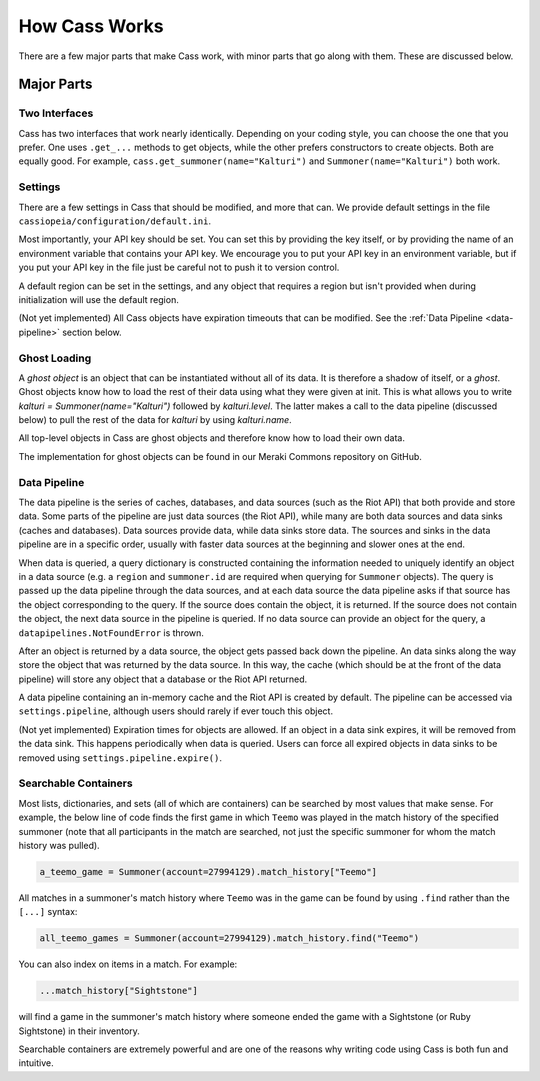 .. _inner-workings:

How Cass Works
==============

There are a few major parts that make Cass work, with minor parts that go along with them. These are discussed below.


Major Parts
-----------

.. _interfaces:

Two Interfaces
""""""""""""""

Cass has two interfaces that work nearly identically. Depending on your coding style, you can choose the one that you prefer. One uses ``.get_...`` methods to get objects, while the other prefers constructors to create objects. Both are equally good. For example, ``cass.get_summoner(name="Kalturi")`` and ``Summoner(name="Kalturi")`` both work.


Settings
""""""""

There are a few settings in Cass that should be modified, and more that can. We provide default settings in the file ``cassiopeia/configuration/default.ini``.

Most importantly, your API key should be set. You can set this by providing the key itself, or by providing the name of an environment variable that contains your API key. We encourage you to put your API key in an environment variable, but if you put your API key in the file just be careful not to push it to version control.

A default region can be set in the settings, and any object that requires a region but isn't provided when during initialization will use the default region.

(Not yet implemented) All Cass objects have expiration timeouts that can be modified. See the :ref:`Data Pipeline <data-pipeline>` section below.


.. _ghost-loading:

Ghost Loading
"""""""""""""

A *ghost object* is an object that can be instantiated without all of its data. It is therefore a shadow of itself, or a *ghost*. Ghost objects know how to load the rest of their data using what they were given at init. This is what allows you to write `kalturi = Summoner(name="Kalturi")` followed by `kalturi.level`. The latter makes a call to the data pipeline (discussed below) to pull the rest of the data for `kalturi` by using `kalturi.name`.

All top-level objects in Cass are ghost objects and therefore know how to load their own data.

The implementation for ghost objects can be found in our Meraki Commons repository on GitHub.


.. _data-pipeline:

Data Pipeline
"""""""""""""

The data pipeline is the series of caches, databases, and data sources (such as the Riot API) that both provide and store data. Some parts of the pipeline are just data sources (the Riot API), while many are both data sources and data sinks (caches and databases). Data sources provide data, while data sinks store data. The sources and sinks in the data pipeline are in a specific order, usually with faster data sources at the beginning and slower ones at the end.

When data is queried, a query dictionary is constructed containing the information needed to uniquely identify an object in a data source (e.g. a ``region`` and ``summoner.id`` are required when querying for ``Summoner`` objects). The query is passed up the data pipeline through the data sources, and at each data source the data pipeline asks if that source has the object corresponding to the query. If the source does contain the object, it is returned. If the source does not contain the object, the next data source in the pipeline is queried. If no data source can provide an object for the query, a ``datapipelines.NotFoundError`` is thrown.

After an object is returned by a data source, the object gets passed back down the pipeline. An data sinks along the way store the object that was returned by the data source. In this way, the cache (which should be at the front of the data pipeline) will store any object that a database or the Riot API returned.

A data pipeline containing an in-memory cache and the Riot API is created by default. The pipeline can be accessed via ``settings.pipeline``, although users should rarely if ever touch this object.

(Not yet implemented) Expiration times for objects are allowed. If an object in a data sink expires, it will be removed from the data sink. This happens periodically when data is queried. Users can force all expired objects in data sinks to be removed using ``settings.pipeline.expire()``.


.. _searchable:

Searchable Containers
"""""""""""""""""""""

Most lists, dictionaries, and sets (all of which are containers) can be searched by most values that make sense. For example, the below line of code finds the first game in which ``Teemo`` was played in the match history of the specified summoner (note that all participants in the match are searched, not just the specific summoner for whom the match history was pulled).

.. code-block:: python

    a_teemo_game = Summoner(account=27994129).match_history["Teemo"]

All matches in a summoner's match history where ``Teemo`` was in the game can be found by using ``.find`` rather than the ``[...]`` syntax:

.. code-block:: python

    all_teemo_games = Summoner(account=27994129).match_history.find("Teemo")

You can also index on items in a match. For example:

.. code-block:: python

    ...match_history["Sightstone"]

will find a game in the summoner's match history where someone ended the game with a Sightstone (or Ruby Sightstone) in their inventory.

Searchable containers are extremely powerful and are one of the reasons why writing code using Cass is both fun and intuitive.

